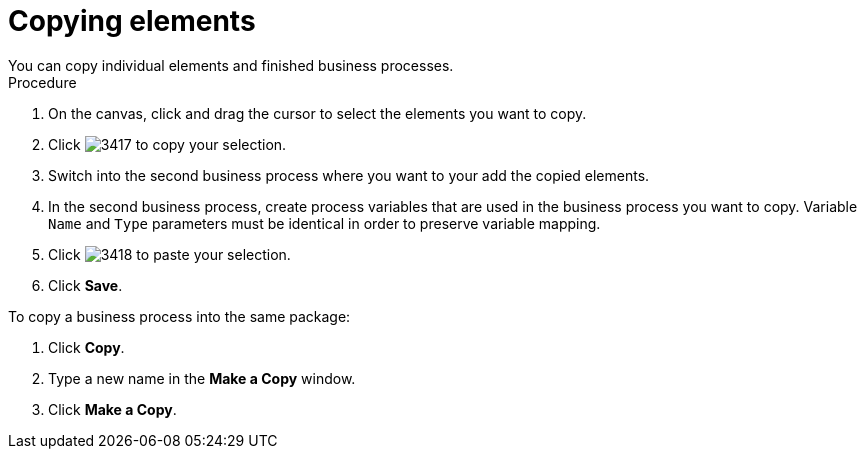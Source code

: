[id='copy-elements']

= Copying elements
You can copy individual elements and finished business processes.

.Procedure

. On the canvas, click and drag the cursor to select the elements you want to copy.
. Click image:processes/3417.png[] to copy your selection.
. Switch into the second business process where you want to your add the copied elements.
. In the second business process, create process variables that are used in the business process you want to copy. Variable `Name` and `Type` parameters must be identical in order to preserve variable mapping.
. Click image:processes/3418.png[] to paste your selection.
. Click *Save*.

To copy a business process into the same package:

. Click *Copy*.
. Type a new name in the *Make a Copy* window.
. Click *Make a Copy*.
